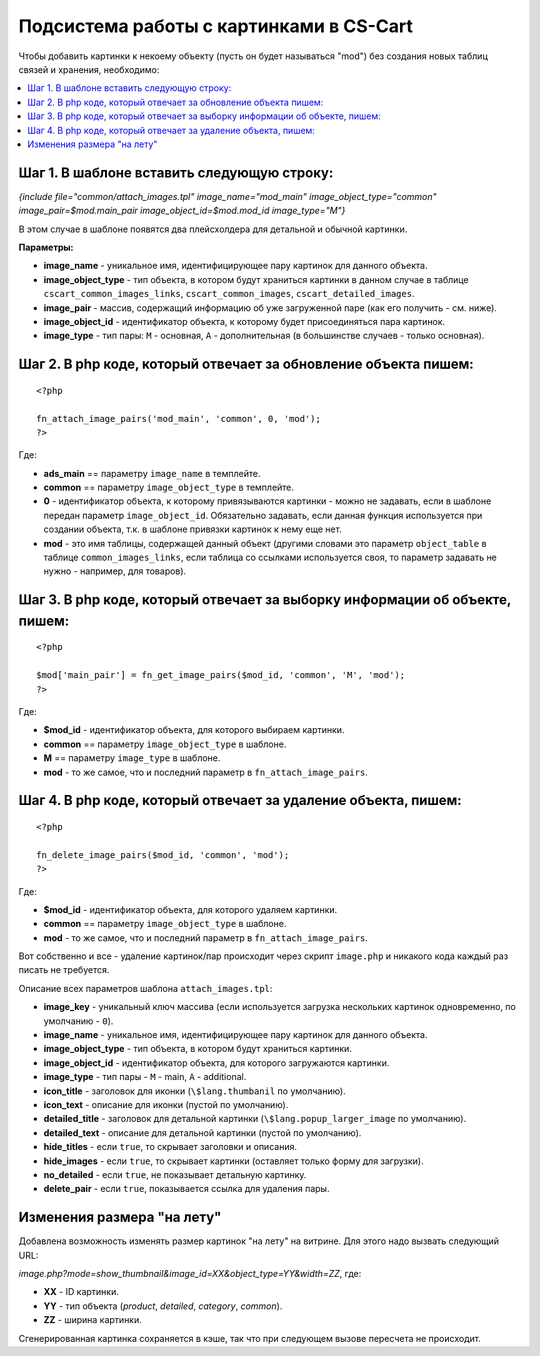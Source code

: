 *****************************************
Подсистема работы с картинками в CS-Cart
*****************************************

Чтобы добавить картинки к некоему объекту (пусть он будет называться "mod") без создания новых таблиц связей и хранения, необходимо:

.. contents::
   :backlinks: none
   :local:

============================================
Шаг ​1. В шаблоне вставить следующую строку:
============================================

*{include file="common/attach_images.tpl" image_name="mod_main" image_object_type="common" 
image_pair=$mod.main_pair image_object_id=$mod.mod_id image_type="M"}*


В этом случае в шаблоне появятся два плейсхолдера для детальной и обычной картинки. 

**Параметры:**

* **image_name** - уникальное имя, идентифицирующее пару картинок для данного объекта.

* **image_object_type** - тип объекта, в котором будут храниться картинки в данном случае в таблице ``cscart_common_images_links``, ``cscart_common_images``, ``cscart_detailed_images``.

* **image_pair** - массив, содержащий информацию об уже загруженной паре (как его получить - см. ниже).

* **image_object_id** - идентификатор объекта, к которому будет присоединяться пара картинок.

* **image_type** - тип пары: ``M`` - основная, ``A`` - дополнительная (в большинстве случаев - только основная).

=================================================================
Шаг ​2. В php коде, который отвечает за обновление объекта пишем:
=================================================================

::

  <?php

  fn_attach_image_pairs('mod_main', 'common', 0, 'mod');
  ?>

Где: 

* **ads_main** == параметру ``image_name`` в темплейте.
 
* **common** == параметру ``image_object_type`` в темплейте.
 
* **0** - идентификатор объекта, к которому привязываются картинки - можно не задавать, если в шаблоне передан параметр ``image_object_id``. Обязательно задавать, если данная функция используется при создании объекта, т.к. в шаблоне привязки картинок к нему еще нет.
 
* **mod** - это имя таблицы, содержащей данный объект (другими словами это параметр ``object_table`` в таблице ``common_images_links``, если таблица со ссылками используется своя, то параметр задавать не нужно - например, для товаров).

=============================================================================
Шаг ​3. В php коде, который отвечает за выборку информации об объекте, пишем:
=============================================================================

::

  <?php

  $mod['main_pair'] = fn_get_image_pairs($mod_id, 'common', 'M', 'mod');
  ?>

Где:
 
* **$mod_id** - идентификатор объекта, для которого выбираем картинки. 

* **common** == параметру ``image_object_type`` в шаблоне.
 
* **M** == параметру ``image_type`` в шаблоне.

* **mod** - то же самое, что и последний параметр в ``fn_attach_image_pairs``.

================================================================
Шаг ​4. В php коде, который отвечает за удаление объекта, пишем:
================================================================

::

  <?php

  fn_delete_image_pairs($mod_id, 'common', 'mod');
  ?>

Где:

* **$mod_id** - идентификатор объекта, для которого удаляем картинки.
 
* **common** == параметру ``image_object_type`` в шаблоне.
 
* **mod** - то же самое, что и последний параметр в ``fn_attach_image_pairs``.

Вот собственно и все - удаление картинок/пар происходит через скрипт ``image.php`` и никакого кода каждый раз писать не требуется.

Описание всех параметров шаблона ``attach_images.tpl``:

* **image_key** - уникальный ключ массива (если используется загрузка нескольких картинок одновременно, по умолчанию - ``0``).

* **image_name** - уникальное имя, идентифицирующее пару картинок для данного объекта. 

* **image_object_type** - тип объекта, в котором будут храниться картинки. 

* **image_object_id** - идентификатор объекта, для которого загружаются картинки. 

* **image_type** - тип пары - ``M`` - main, ``A`` - additional. 

* **icon_title** - заголовок для иконки (``\$lang.thumbanil`` по умолчанию). 

* **icon_text** - описание для иконки (пустой по умолчанию). 

* **detailed_title** - заголовок для детальной картинки (``\$lang.popup_larger_image`` по умолчанию). 

* **detailed_text** - описание для детальной картинки (пустой по умолчанию). 

* **hide_titles** - если ``true``, то скрывает заголовки и описания. 

* **hide_images** - если ``true``, то скрывает картинки (оставляет только форму для загрузки). 

* **no_detailed** - если ``true``, не показывает детальную картинку. 

* **delete_pair** - если ``true``, показывается ссылка для удаления пары.

===========================
Изменения размера "на лету"
===========================

Добавлена возможность изменять размер картинок "на лету" на витрине. Для этого надо вызвать следующий URL:

*image.php?mode=show_thumbnail&image_id=XX&object_type=YY&width=ZZ*, где:

* **XX** - ID картинки. 

* **YY** - тип объекта (*product*, *detailed*, *category*, *common*). 

* **ZZ** - ширина картинки.

Сгенерированная картинка сохраняется в кэше, так что при следующем вызове пересчета не происходит.

